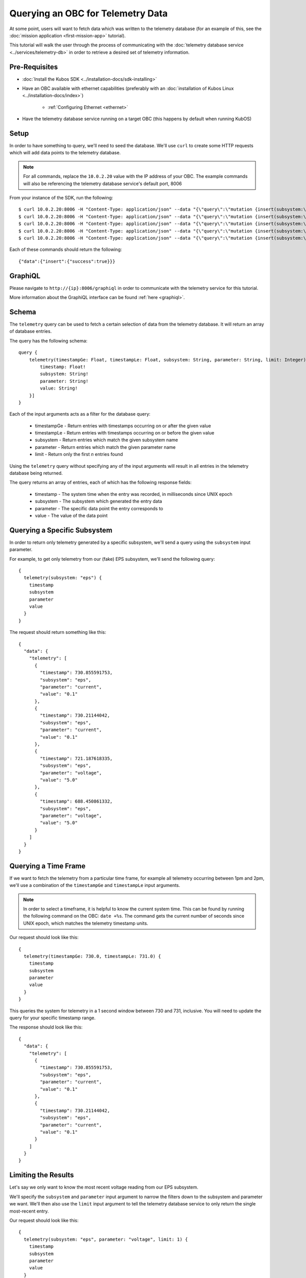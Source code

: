 Querying an OBC for Telemetry Data
==================================

At some point, users will want to fetch data which was written to the telemetry database
(for an example of this, see the :doc:`mission application <first-mission-app>` tutorial).

This tutorial will walk the user through the process of communicating with the
:doc:`telemetry database service <../services/telemetry-db>` in order to retrieve a desired set of
telemetry information.

Pre-Requisites
--------------

- :doc:`Install the Kubos SDK <../installation-docs/sdk-installing>`
- Have an OBC available with ethernet capabilities
  (preferably with an :doc:`installation of Kubos Linux <../installation-docs/index>`)

    - :ref:`Configuring Ethernet <ethernet>`

- Have the telemetry database service running on a target OBC (this happens by default when running KubOS)

Setup
-----

In order to have something to query, we'll need to seed the database.
We'll use ``curl`` to create some HTTP requests which will add data points to the telemetry
database.

.. note::

    For all commands, replace the ``10.0.2.20`` value with the IP address of your OBC.
    The example commands will also be referencing the telemetry database service's default port, 8006

From your instance of the SDK, run the following::

    $ curl 10.0.2.20:8006 -H "Content-Type: application/json" --data "{\"query\":\"mutation {insert(subsystem:\\\"eps\\\",parameter:\\\"voltage\\\",value:\\\"5.0\\\"){success}}\"}"
    $ curl 10.0.2.20:8006 -H "Content-Type: application/json" --data "{\"query\":\"mutation {insert(subsystem:\\\"eps\\\",parameter:\\\"voltage\\\",value:\\\"5.0\\\"){success}}\"}"
    $ curl 10.0.2.20:8006 -H "Content-Type: application/json" --data "{\"query\":\"mutation {insert(subsystem:\\\"eps\\\",parameter:\\\"current\\\",value:\\\"0.1\\\"){success}}\"}"
    $ curl 10.0.2.20:8006 -H "Content-Type: application/json" --data "{\"query\":\"mutation {insert(subsystem:\\\"eps\\\",parameter:\\\"current\\\",value:\\\"0.1\\\"){success}}\"}"
    $ curl 10.0.2.20:8006 -H "Content-Type: application/json" --data "{\"query\":\"mutation {insert(subsystem:\\\"gps\\\",parameter:\\\"voltage\\\",value:\\\"3.3\\\"){success}}\"}"
    
Each of these commands should return the following::

    {"data":{"insert":{"success":true}}}
    
GraphiQL
--------

Please navigate to ``http://{ip}:8006/graphiql`` in order to communicate with the telemetry service
for this tutorial.

More information about the GraphiQL interface can be found :ref:`here <graphiql>`.

Schema
------

The ``telemetry`` query can be used to fetch a certain selection of data from the telemetry database.
It will return an array of database entries.

The query has the following schema::

    query {
        telemetry(timestampGe: Float, timestampLe: Float, subsystem: String, parameter: String, limit: Integer): [{
            timestamp: Float!
            subsystem: String!
            parameter: String!
            value: String!
        }]
    }
    
Each of the input arguments acts as a filter for the database query:

    - timestampGe - Return entries with timestamps occurring on or after the given value
    - timestampLe - Return entries with timestamps occurring on or before the given value
    - subsystem - Return entries which match the given subsystem name
    - parameter - Return entries which match the given parameter name
    - limit - Return only the first `n` entries found

Using the ``telemetry`` query without specifying any of the input arguments will result in all
entries in the telemetry database being returned.

The query returns an array of entries, each of which has the following response fields:

    - timestamp - The system time when the entry was recorded, in milliseconds since UNIX epoch
    - subsystem - The subsystem which generated the entry data
    - parameter - The specific data point the entry corresponds to
    - value - The value of the data point

Querying a Specific Subsystem
-----------------------------

In order to return only telemetry generated by a specific subsystem, we'll send a query using the
``subsystem`` input parameter.

For example, to get only telemetry from our (fake) EPS subsystem, we'll send the following query::

    {
      telemetry(subsystem: "eps") {
        timestamp
        subsystem
        parameter
        value
      }
    }
    
The request should return something like this::

    {
      "data": {
        "telemetry": [
          {
            "timestamp": 730.855591753,
            "subsystem": "eps",
            "parameter": "current",
            "value": "0.1"
          },
          {
            "timestamp": 730.21144042,
            "subsystem": "eps",
            "parameter": "current",
            "value": "0.1"
          },
          {
            "timestamp": 721.187618335,
            "subsystem": "eps",
            "parameter": "voltage",
            "value": "5.0"
          },
          {
            "timestamp": 688.450861332,
            "subsystem": "eps",
            "parameter": "voltage",
            "value": "5.0"
          }
        ]
      }
    }

Querying a Time Frame
---------------------

If we want to fetch the telemetry from a particular time frame, for example all telemetry occurring
between 1pm and 2pm, we'll use a combination of the ``timestampGe`` and ``timestampLe`` input
arguments.

.. note::

    In order to select a timeframe, it is helpful to know the current system time.
    This can be found by running the following command on the OBC: ``date +%s``.
    The command gets the current number of seconds since UNIX epoch, which matches the telemetry
    timestamp units.
    
Our request should look like this::

    {
      telemetry(timestampGe: 730.0, timestampLe: 731.0) {
        timestamp
        subsystem
        parameter
        value
      }
    }

This queries the system for telemetry in a 1 second window between 730 and 731, inclusive.
You will need to update the query for your specific timestamp range.

The response should look like this::

    {
      "data": {
        "telemetry": [
          {
            "timestamp": 730.855591753,
            "subsystem": "eps",
            "parameter": "current",
            "value": "0.1"
          },
          {
            "timestamp": 730.21144042,
            "subsystem": "eps",
            "parameter": "current",
            "value": "0.1"
          }
        ]
      }
    }

Limiting the Results
--------------------

Let's say we only want to know the most recent voltage reading from our EPS subsystem.

We'll specify the ``subsystem`` and ``parameter`` input argument to narrow the filters down to the
subsystem and parameter we want.
We'll then also use the ``limit`` input argument to tell the telemetry database service to only
return the single most-recent entry.

Our request should look like this::

    {
      telemetry(subsystem: "eps", parameter: "voltage", limit: 1) {
        timestamp
        subsystem
        parameter
        value
      }
    }

The response should look like this::

    {
      telemetry(subsystem: "eps", parameter: "voltage", limit: 1) {
        timestamp
        subsystem
        parameter
        value
      }
    }
